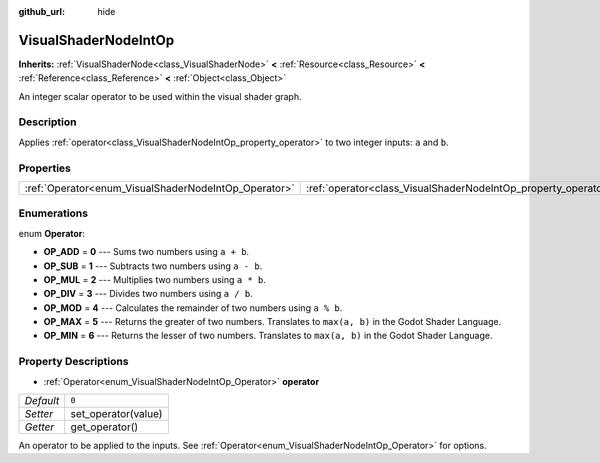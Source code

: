 :github_url: hide

.. Generated automatically by doc/tools/makerst.py in Godot's source tree.
.. DO NOT EDIT THIS FILE, but the VisualShaderNodeIntOp.xml source instead.
.. The source is found in doc/classes or modules/<name>/doc_classes.

.. _class_VisualShaderNodeIntOp:

VisualShaderNodeIntOp
=====================

**Inherits:** :ref:`VisualShaderNode<class_VisualShaderNode>` **<** :ref:`Resource<class_Resource>` **<** :ref:`Reference<class_Reference>` **<** :ref:`Object<class_Object>`

An integer scalar operator to be used within the visual shader graph.

Description
-----------

Applies :ref:`operator<class_VisualShaderNodeIntOp_property_operator>` to two integer inputs: ``a`` and ``b``.

Properties
----------

+------------------------------------------------------+----------------------------------------------------------------+-------+
| :ref:`Operator<enum_VisualShaderNodeIntOp_Operator>` | :ref:`operator<class_VisualShaderNodeIntOp_property_operator>` | ``0`` |
+------------------------------------------------------+----------------------------------------------------------------+-------+

Enumerations
------------

.. _enum_VisualShaderNodeIntOp_Operator:

.. _class_VisualShaderNodeIntOp_constant_OP_ADD:

.. _class_VisualShaderNodeIntOp_constant_OP_SUB:

.. _class_VisualShaderNodeIntOp_constant_OP_MUL:

.. _class_VisualShaderNodeIntOp_constant_OP_DIV:

.. _class_VisualShaderNodeIntOp_constant_OP_MOD:

.. _class_VisualShaderNodeIntOp_constant_OP_MAX:

.. _class_VisualShaderNodeIntOp_constant_OP_MIN:

enum **Operator**:

- **OP_ADD** = **0** --- Sums two numbers using ``a + b``.

- **OP_SUB** = **1** --- Subtracts two numbers using ``a - b``.

- **OP_MUL** = **2** --- Multiplies two numbers using ``a * b``.

- **OP_DIV** = **3** --- Divides two numbers using ``a / b``.

- **OP_MOD** = **4** --- Calculates the remainder of two numbers using ``a % b``.

- **OP_MAX** = **5** --- Returns the greater of two numbers. Translates to ``max(a, b)`` in the Godot Shader Language.

- **OP_MIN** = **6** --- Returns the lesser of two numbers. Translates to ``max(a, b)`` in the Godot Shader Language.

Property Descriptions
---------------------

.. _class_VisualShaderNodeIntOp_property_operator:

- :ref:`Operator<enum_VisualShaderNodeIntOp_Operator>` **operator**

+-----------+---------------------+
| *Default* | ``0``               |
+-----------+---------------------+
| *Setter*  | set_operator(value) |
+-----------+---------------------+
| *Getter*  | get_operator()      |
+-----------+---------------------+

An operator to be applied to the inputs. See :ref:`Operator<enum_VisualShaderNodeIntOp_Operator>` for options.

